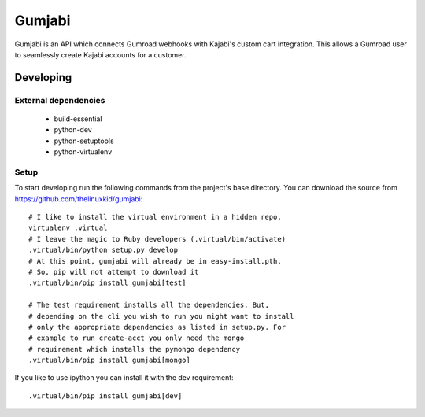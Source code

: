 =======
Gumjabi
=======

Gumjabi is an API which connects Gumroad webhooks with Kajabi's custom
cart integration. This allows a Gumroad user to seamlessly create
Kajabi accounts for a customer.

Developing
==========

External dependencies
---------------------

    - build-essential
    - python-dev
    - python-setuptools
    - python-virtualenv

Setup
-----

To start developing run the following commands from the project's base
directory. You can download the source from
https://github.com/thelinuxkid/gumjabi::

    # I like to install the virtual environment in a hidden repo.
    virtualenv .virtual
    # I leave the magic to Ruby developers (.virtual/bin/activate)
    .virtual/bin/python setup.py develop
    # At this point, gumjabi will already be in easy-install.pth.
    # So, pip will not attempt to download it
    .virtual/bin/pip install gumjabi[test]

    # The test requirement installs all the dependencies. But,
    # depending on the cli you wish to run you might want to install
    # only the appropriate dependencies as listed in setup.py. For
    # example to run create-acct you only need the mongo
    # requirement which installs the pymongo dependency
    .virtual/bin/pip install gumjabi[mongo]

If you like to use ipython you can install it with the dev
requirement::

    .virtual/bin/pip install gumjabi[dev]
